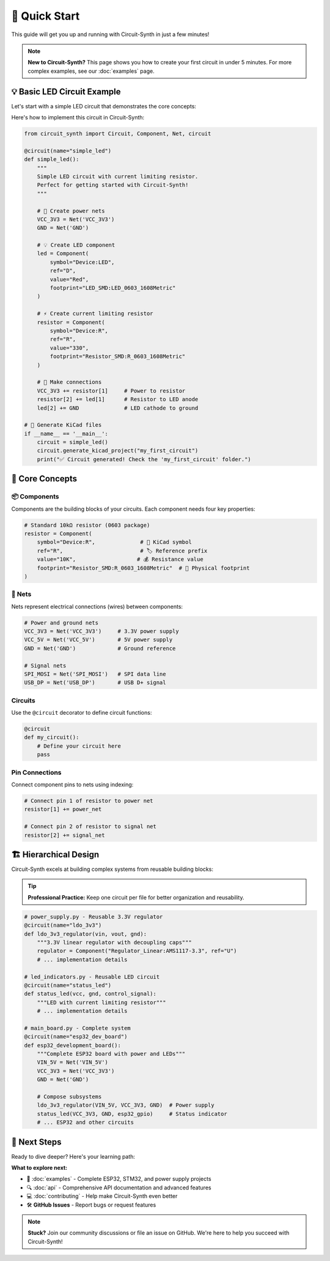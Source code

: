 🚀 Quick Start
===============

This guide will get you up and running with Circuit-Synth in just a few minutes!

.. note::
   **New to Circuit-Synth?** This page shows you how to create your first circuit in under 5 minutes. 
   For more complex examples, see our :doc:`examples` page.

💡 Basic LED Circuit Example
-----------------------------

Let's start with a simple LED circuit that demonstrates the core concepts:

.. raw:: html

   <div class="circuit-schematic">
   <pre>
        3.3V ──┬── R1 (330Ω) ──┬── D1 (LED) ── GND
               │                │
               └── Power Input  └── Current Limiting
   </pre>
   </div>

Here's how to implement this circuit in Circuit-Synth:

.. code-block:: python

   from circuit_synth import Circuit, Component, Net, circuit

   @circuit(name="simple_led")
   def simple_led():
       """
       Simple LED circuit with current limiting resistor.
       Perfect for getting started with Circuit-Synth!
       """
       
       # 🔌 Create power nets
       VCC_3V3 = Net('VCC_3V3')
       GND = Net('GND')
       
       # 💡 Create LED component  
       led = Component(
           symbol="Device:LED", 
           ref="D", 
           value="Red",
           footprint="LED_SMD:LED_0603_1608Metric"
       )
       
       # ⚡ Create current limiting resistor
       resistor = Component(
           symbol="Device:R", 
           ref="R", 
           value="330",
           footprint="Resistor_SMD:R_0603_1608Metric"
       )
       
       # 🔗 Make connections
       VCC_3V3 += resistor[1]     # Power to resistor
       resistor[2] += led[1]      # Resistor to LED anode
       led[2] += GND              # LED cathode to ground

   # 🚀 Generate KiCad files
   if __name__ == '__main__':
       circuit = simple_led()
       circuit.generate_kicad_project("my_first_circuit")
       print("✅ Circuit generated! Check the 'my_first_circuit' folder.")

🧠 Core Concepts
-----------------

📦 Components
~~~~~~~~~~~~~

Components are the building blocks of your circuits. Each component needs four key properties:

.. raw:: html

   <div class="circuit-component">
   <strong>Component Structure:</strong><br>
   📍 <strong>symbol</strong>: KiCad library symbol<br>
   🏷️ <strong>ref</strong>: Reference prefix (R, C, U, etc.)<br>
   💰 <strong>value</strong>: Component value/name<br>
   👣 <strong>footprint</strong>: Physical package for PCB
   </div>

.. code-block:: python

   # Standard 10kΩ resistor (0603 package)
   resistor = Component(
       symbol="Device:R",              # 📍 KiCad symbol
       ref="R",                        # 🏷️ Reference prefix  
       value="10K",                   # 💰 Resistance value
       footprint="Resistor_SMD:R_0603_1608Metric"  # 👣 Physical footprint
   )

🔌 Nets
~~~~~~~~

Nets represent electrical connections (wires) between components:

.. raw:: html

   <div class="net-connection">
   💡 <strong>Tip:</strong> Use descriptive net names like 'VCC_3V3' instead of 'Net1'
   </div>

.. code-block:: python

   # Power and ground nets
   VCC_3V3 = Net('VCC_3V3')     # 3.3V power supply
   VCC_5V = Net('VCC_5V')       # 5V power supply  
   GND = Net('GND')             # Ground reference
   
   # Signal nets
   SPI_MOSI = Net('SPI_MOSI')   # SPI data line
   USB_DP = Net('USB_DP')       # USB D+ signal

Circuits
~~~~~~~~

Use the ``@circuit`` decorator to define circuit functions:

.. code-block:: python

   @circuit
   def my_circuit():
       # Define your circuit here
       pass

Pin Connections
~~~~~~~~~~~~~~~

Connect component pins to nets using indexing:

.. code-block:: python

   # Connect pin 1 of resistor to power net
   resistor[1] += power_net
   
   # Connect pin 2 of resistor to signal net
   resistor[2] += signal_net

🏗️ Hierarchical Design
-----------------------

Circuit-Synth excels at building complex systems from reusable building blocks:

.. tip::
   **Professional Practice:** Keep one circuit per file for better organization and reusability.

.. code-block:: python

   # power_supply.py - Reusable 3.3V regulator
   @circuit(name="ldo_3v3")
   def ldo_3v3_regulator(vin, vout, gnd):
       """3.3V linear regulator with decoupling caps"""
       regulator = Component("Regulator_Linear:AMS1117-3.3", ref="U")
       # ... implementation details
   
   # led_indicators.py - Reusable LED circuit  
   @circuit(name="status_led")
   def status_led(vcc, gnd, control_signal):
       """LED with current limiting resistor"""
       # ... implementation details
   
   # main_board.py - Complete system
   @circuit(name="esp32_dev_board") 
   def esp32_development_board():
       """Complete ESP32 board with power and LEDs"""
       VIN_5V = Net('VIN_5V')
       VCC_3V3 = Net('VCC_3V3') 
       GND = Net('GND')
       
       # Compose subsystems
       ldo_3v3_regulator(VIN_5V, VCC_3V3, GND)  # Power supply
       status_led(VCC_3V3, GND, esp32_gpio)     # Status indicator
       # ... ESP32 and other circuits

.. raw:: html

   <div class="circuit-schematic">
   <pre>
   📁 Hierarchical Project Structure:
   ├── components.py      # 📦 Reusable parts library
   ├── power_supply.py    # ⚡ Voltage regulators  
   ├── led_indicators.py  # 💡 Status LEDs
   └── main_board.py      # 🖥️  System integration
   </pre>
   </div>

🎯 Next Steps
--------------

Ready to dive deeper? Here's your learning path:

.. raw:: html

   <div style="display: grid; grid-template-columns: 1fr 1fr; gap: 20px; margin: 20px 0;">
   
   <div class="circuit-component">
   <strong>🚀 Try More Examples</strong><br>
   Explore complete projects in our examples collection
   </div>
   
   <div class="circuit-component">  
   <strong>📚 Read the API Docs</strong><br>
   Master every feature with detailed API reference
   </div>
   
   <div class="circuit-component">
   <strong>🤝 Join the Community</strong><br>
   Contribute features and share your circuits
   </div>
   
   <div class="circuit-component">
   <strong>⚡ Get Professional</strong><br>
   Learn advanced placement and routing techniques
   </div>
   
   </div>

**What to explore next:**

* 📖 :doc:`examples` - Complete ESP32, STM32, and power supply projects
* 🔍 :doc:`api` - Comprehensive API documentation and advanced features  
* 💻 :doc:`contributing` - Help make Circuit-Synth even better
* 🛠️ **GitHub Issues** - Report bugs or request features

.. note::
   **Stuck?** Join our community discussions or file an issue on GitHub. 
   We're here to help you succeed with Circuit-Synth!